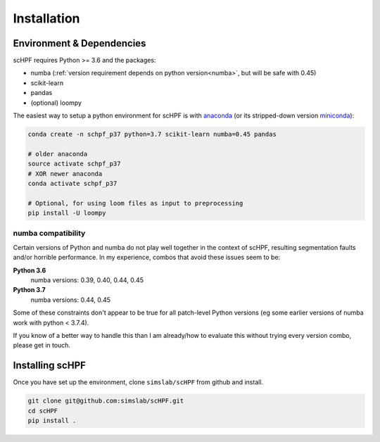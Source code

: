 .. _install:

************
Installation
************

Environment & Dependencies
==========================

scHPF requires Python >= 3.6 and the packages:

*   numba (:ref:`version requirement depends on python version<numba>`, but will be safe with 0.45)
*   scikit-learn
*   pandas
*   (optional) loompy

The easiest way to setup a python environment for scHPF is with `anaconda`_ (or
its stripped-down version `miniconda`_):

.. _anaconda: https://www.anaconda.com/distribution
.. _miniconda: https://docs.conda.io/en/latest/miniconda.html

.. code:: bash

    conda create -n schpf_p37 python=3.7 scikit-learn numba=0.45 pandas

    # older anaconda
    source activate schpf_p37
    # XOR newer anaconda
    conda activate schpf_p37

    # Optional, for using loom files as input to preprocessing
    pip install -U loompy


.. _numba:

numba compatibility
-------------------
Certain versions of Python and numba do not play well together in the context
of scHPF, resulting segmentation faults and/or horrible performance.  In my
experience, combos that avoid these issues seem to be:

**Python 3.6**
    numba versions: 0.39, 0.40, 0.44, 0.45
**Python 3.7**
    numba versions: 0.44, 0.45

Some of these constraints don't appear to be true for all patch-level Python 
versions (eg some earlier versions of numba work with python < 3.7.4).

If you know of a better way to handle this than I am already/how to evaluate
this without trying every version combo, please get in touch.


Installing scHPF 
================

Once you have set up the environment, clone ``simslab/scHPF`` from github and install.

.. code:: bash

    git clone git@github.com:simslab/scHPF.git
    cd scHPF
    pip install .
